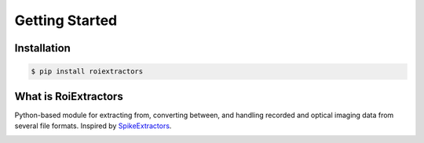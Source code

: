 ================
Getting Started
================

Installation
=============

.. code-block:: shell

   $ pip install roiextractors


What is RoiExtractors
======================
Python-based module for extracting from, converting between, and handling recorded and optical imaging data from several file formats. Inspired by `SpikeExtractors <https://github.com/SpikeInterface/spikeextractors/>`_.

.. image:: https://drive.google.com/uc?export=view&id=1bhRA3kyu3SA3k-xWz5psRxLsuP3BJEBg